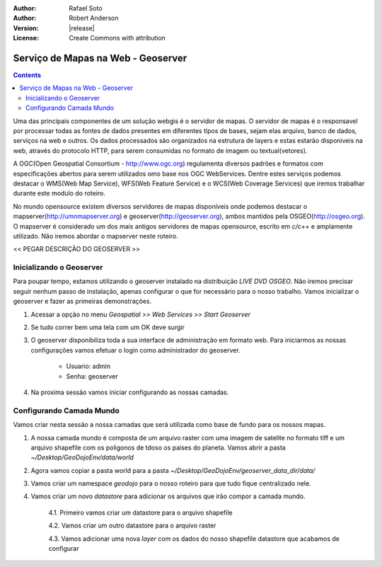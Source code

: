:Author: Rafael Soto
:Author: Robert Anderson
:Version: |release|
:License: Create Commons with attribution

**************************************
  Serviço de Mapas na Web - Geoserver
**************************************
   
.. contents::

Uma das principais componentes de um solução webgis é o servidor de mapas. O servidor de mapas é o responsavel por processar todas as fontes de dados presentes em diferentes tipos de bases, sejam elas arquivo, banco de dados, serviços na web e outros. Os dados processados são organizados na estrutura de layers e estas estarão disponiveis na web, através do protocolo HTTP, para serem consumidas no formato de imagem ou textual(vetores).

A OGC(Open Geospatial Consortium - http://www.ogc.org) regulamenta diversos padrões e formatos com especificações abertos para serem utilizados omo base nos OGC WebServices. Dentre estes serviços podemos destacar o WMS(Web Map Service), WFS(Web Feature Service) e o WCS(Web Coverage Services) que iremos trabalhar durante este modulo do roteiro.

No mundo opensource existem diversos servidores de mapas disponíveis onde podemos destacar o mapserver(http://umnmapserver.org) e geoserver(http://geoserver.org), ambos mantidos pela OSGEO(http://osgeo.org). O mapserver é considerado um dos mais antigos servidores de mapas opensource, escrito em *c/c++* e amplamente utilizado. Não iremos abordar o mapserver neste roteiro.

<< PEGAR DESCRIÇÃO DO GEOSERVER >>


##########################
Inicializando o Geoserver
##########################

Para poupar tempo, estamos utilizando o geoserver instalado na distribuição *LIVE DVD OSGEO*. Não iremos precisar seguir nenhum passo de instalação, apenas configurar o que for necessário para o nosso trabalho. Vamos inicializar o geoserver e fazer as primeiras demonstrações.

1. Acessar a opção no menu *Geospatial >> Web Services >> Start Geoserver*

.. image:: images/menu_start_geoserver.png


2. Se tudo correr bem uma tela com um OK deve surgir

.. image:: images/finish_init.png


3. O geoserver disponibiliza toda a sua interface de administração em formato web. Para iniciarmos as nossas configurações vamos efetuar o login como administrador do geoserver. 

	* Usuario: admin
	* Senha: geoserver
	
4. Na proxima sessão vamos iniciar configurando as nossas camadas.


##########################
Configurando Camada Mundo
##########################

Vamos criar nesta sessão a nossa camadas que será utilizada como base de fundo para os nossos mapas. 

1. A nossa camada mundo é composta de um arquivo raster com uma imagem de satelite no formato tiff e um arquivo shapefile com os poligonos de tdoso os paises do planeta. Vamos abrir a pasta *~/Desktop/GeoDojoEnv/data/world*

.. image:: images/pasta_world.png


2. Agora vamos copiar a pasta world para a pasta *~/Desktop/GeoDojoEnv/geoserver_data_dir/data/*

.. image:: images/copy_world.png


3. Vamos criar um namespace *geodojo* para o nosso roteiro para que tudo fique centralizado nele.

.. image:: images/create_workspace.png


.. image:: images/new_workspace.png

4. Vamos criar um novo *datastore* para adicionar os arquivos que irão compor a camada mundo.



	4.1. Primeiro vamos criar um datastore para o arquivo shapefile
	
	.. image:: images/new_data_store1.png


	.. image:: images/new_vector_datastore1.png
	
	
	.. image:: images/new_vector_datastore2.png



	4.2. Vamos criar um outro datastore para o arquivo raster
	
	.. image:: images/new_data_store2.png
	
	
	.. image:: images/new_raster_datastore1.png
	
	
	.. image:: images/new_raster_datastore2.png

	4.3. Vamos adicionar uma nova *layer* com os dados do nosso shapefile datastore que acabamos de configurar
	
	.. image:: images/add_new_layer.png
	
	.. image:: images/add_new_layer2.png
	
	.. image:: images/add_new_layer.png


	

